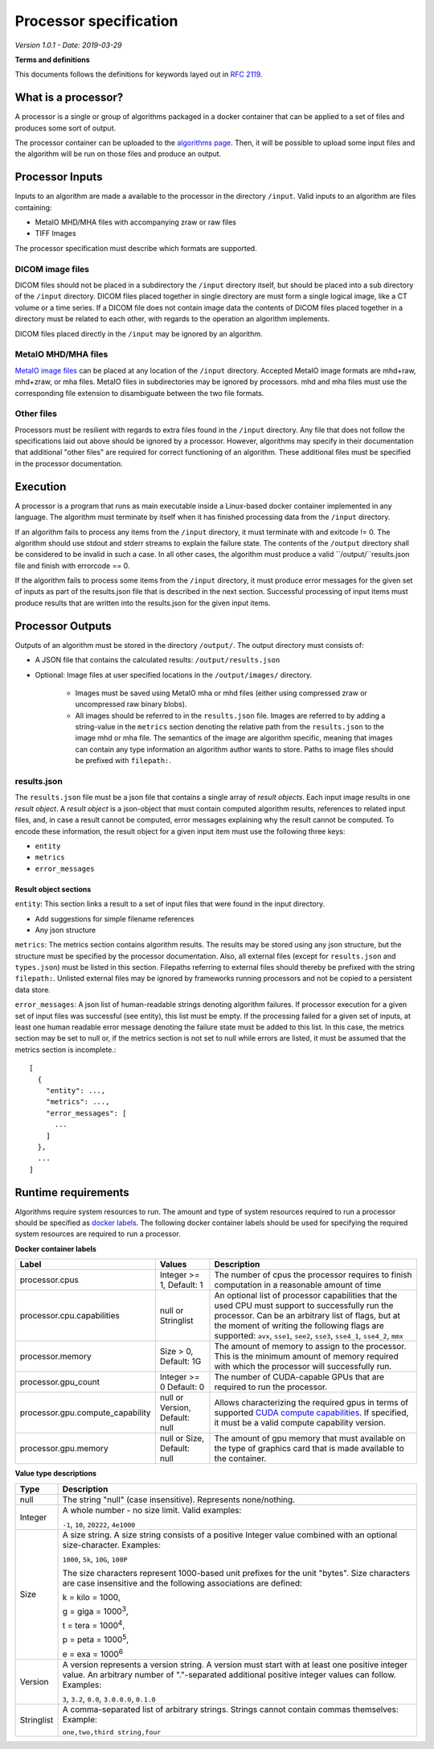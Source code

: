 ======================================
 Processor specification
======================================

*Version 1.0.1 - Date: 2019-03-29*

**Terms and definitions**

This documents follows the definitions for keywords layed out in `RFC 2119 <http://www.faqs.org/rfcs/rfc2119.html>`__.

What is a processor?
====================

A processor is a single or group of algorithms packaged in a docker container that can be applied to a set of files and produces some sort of output.

The processor container can be uploaded to the `algorithms page <https://grand-challenge.org/algorithms>`__. Then, it will be possible to upload some input files and the algorithm will be run on those files and produce an output.

Processor Inputs
================

Inputs to an algorithm are made a available to the processor in the directory ``/input``.  Valid inputs to an algorithm are files containing:


* MetaIO MHD/MHA files with accompanying zraw or raw files
* TIFF Images


The processor specification must describe which formats are supported.

DICOM image files
-----------------

DICOM files should not be placed in a subdirectory the ``/input`` directory itself, but should be placed into a sub directory of the ``/input`` directory. DICOM files placed together in single directory are must form a single logical image, like a CT volume or a time series. If a DICOM file does not contain image data the contents of DICOM files placed together in a directory must be related to each other, with regards to the operation an algorithm implements.

DICOM files placed directly in the ``/input`` may be ignored by an algorithm.

MetaIO MHD/MHA files
--------------------

`MetaIO image files <https://itk.org/Wiki/ITK/MetaIO/Documentation>`__ can be placed at any location of the ``/input`` directory. Accepted MetaIO image formats are mhd+raw, mhd+zraw, or mha files. MetaIO files in subdirectories may be ignored by processors. mhd and mha files must use the corresponding file extension to disambiguate between the two file formats.

Other files
-----------

Processors must be resilient with regards to extra files found in the ``/input`` directory. Any file that does not follow the specifications laid out above should be ignored by a processor. However, algorithms may specify in their documentation that additional "other files" are required for correct functioning of an algorithm. These additional files must be specified in the processor documentation.

Execution
=========

A processor is a program that runs as main executable inside a Linux-based docker container implemented in any language. The algorithm must terminate by itself when it has finished processing data from the ``/input`` directory.

If an algorithm fails to process any items from the ``/input`` directory, it must terminate with and exitcode != 0. The algorithm should use stdout and stderr streams to explain the failure state. The contents of the ``/output`` directory shall be considered to be invalid in such a case. In all other cases, the algorithm must produce a valid ``/output/``results.json file and finish with errorcode == 0.

If the algorithm fails to process some items from the ``/input`` directory, it must produce error messages for the given set of inputs as part of the results.json file that is described in the next section. Successful processing of input items must produce results that are written into the results.json for the given input items.

Processor Outputs
=================

Outputs of an algorithm must be stored in the directory ``/output/``. The output directory must consists of:

* A JSON file that contains the calculated results: ``/output/results.json``

* Optional: Image files at user specified locations in the ``/output/images/`` directory.

    * Images must be saved using MetaIO mha or mhd files (either using compressed zraw or uncompressed raw binary blobs).

    * All images should be referred to in the ``results.json`` file. Images are referred to by adding a string-value in the ``metrics`` section denoting the relative path from the ``results.json`` to the image mhd or mha file. The semantics of the image are algorithm specific, meaning that images can contain any type information an algorithm author wants to store. Paths to image files should be prefixed with ``filepath:``.

results.json
------------

The ``results.json`` file must be a json file that contains a single array of *result objects*. Each input image results in one *result object*. A *result object* is a json-object that must contain computed algorithm results, references to related input files, and, in case a result cannot be computed, error messages explaining why the result cannot be computed. To encode these information, the result object for a given input item must use the following three keys:

* ``entity``

* ``metrics``

* ``error_messages``

Result object sections
######################

``entity``: This section links a result to a set of input files that were found in the input directory.

* Add suggestions for simple filename references

* Any json structure

``metrics``: The metrics section contains algorithm results. The results may be stored using any json structure, but the structure must be specified by the processor documentation. Also, all external files (except for ``results.json`` and ``types.json``) must be listed in this section. Filepaths referring to external files should thereby be prefixed with the string ``filepath:``. Unlisted external files may be ignored by frameworks running processors and not be copied to a persistent data store.

``error_messages``: A json list of human-readable strings denoting algorithm failures. If processor execution for a given set of input files was successful (see entity), this list must be empty. If the processing failed for a given set of inputs, at least one human readable error message denoting the failure state must be added to this list. In this case, the metrics section may be set to null or, if the metrics section is not set to null while errors are listed, it must be assumed that the metrics section is incomplete.::

  [
    {
      "entity": ...,
      "metrics": ...,
      "error_messages": [
        ...
      ]
    },
    ...
  ]


Runtime requirements
====================

Algorithms require system resources to run. The amount and type of system resources required to run a processor should be specified as `docker labels <https://docs.docker.com/engine/reference/builder/#label>`__. The following docker container labels should be used for specifying the required system resources are required to run a processor.

**Docker container labels**

+-----------------------------------+--------------------------------+----------------------------------------------------------------------------------------------------------------------------------------------------------------------------------------------------------------------------------------------------------------------------------------+
| Label                             | Values                         | Description                                                                                                                                                                                                                                                                            |
+===================================+================================+========================================================================================================================================================================================================================================================================================+
| processor.cpus                    | Integer >= 1,                  | The number of cpus the processor requires to finish computation in a reasonable amount of time                                                                                                                                                                                         |
|                                   | Default: 1                     |                                                                                                                                                                                                                                                                                        |
+-----------------------------------+--------------------------------+----------------------------------------------------------------------------------------------------------------------------------------------------------------------------------------------------------------------------------------------------------------------------------------+
| processor.cpu.capabilities        | null or Stringlist             | An optional list of processor capabilities that the used CPU must support to successfully run the processor. Can be an arbitrary list of flags, but at the moment of writing the following flags are supported: ``avx``, ``sse1``, ``see2``, ``sse3``, ``sse4_1``, ``sse4_2``, ``mmx`` |
+-----------------------------------+--------------------------------+----------------------------------------------------------------------------------------------------------------------------------------------------------------------------------------------------------------------------------------------------------------------------------------+
| processor.memory                  | Size > 0,                      | The amount of memory to assign to the processor. This is the minimum amount of memory required with which the processor will successfully run.                                                                                                                                         |
|                                   | Default: 1G                    |                                                                                                                                                                                                                                                                                        |
+-----------------------------------+--------------------------------+----------------------------------------------------------------------------------------------------------------------------------------------------------------------------------------------------------------------------------------------------------------------------------------+
| processor.gpu_count               | Integer >= 0                   | The number of CUDA-capable GPUs that are required to run the processor.                                                                                                                                                                                                                |
|                                   | Default: 0                     |                                                                                                                                                                                                                                                                                        |
+-----------------------------------+--------------------------------+----------------------------------------------------------------------------------------------------------------------------------------------------------------------------------------------------------------------------------------------------------------------------------------+
| processor.gpu.compute_capability  | null or Version,               | Allows characterizing the required gpus in terms of supported `CUDA compute capabilities <https://developer.nvidia.com/cuda-gpus>`__. If specified, it must be a valid compute capability version.                                                                                     |
|                                   | Default: null                  |                                                                                                                                                                                                                                                                                        |
+-----------------------------------+--------------------------------+----------------------------------------------------------------------------------------------------------------------------------------------------------------------------------------------------------------------------------------------------------------------------------------+
| processor.gpu.memory              | null or Size,                  | The amount of gpu memory that must available on the type of graphics card that is made available to the container.                                                                                                                                                                     |
|                                   | Default: null                  |                                                                                                                                                                                                                                                                                        |
+-----------------------------------+--------------------------------+----------------------------------------------------------------------------------------------------------------------------------------------------------------------------------------------------------------------------------------------------------------------------------------+

**Value type descriptions**

+------------+------------------------------------------------------------------------------------------------------------------------------------------------------------------------------------------------------------------------------------------------------------------------------------------------------------------------------------------------------------------------------------------------------------------+
| Type       | Description                                                                                                                                                                                                                                                                                                                                                                                                      |
+============+==================================================================================================================================================================================================================================================================================================================================================================================================================+
| null       | The string "null" (case insensitive). Represents none/nothing.                                                                                                                                                                                                                                                                                                                                                   |
+------------+------------------------------------------------------------------------------------------------------------------------------------------------------------------------------------------------------------------------------------------------------------------------------------------------------------------------------------------------------------------------------------------------------------------+
| Integer    | A whole number - no size limit. Valid examples:                                                                                                                                                                                                                                                                                                                                                                  |
|            |                                                                                                                                                                                                                                                                                                                                                                                                                  |
|            | ``-1``, ``10``, ``20222``, ``4e1000``                                                                                                                                                                                                                                                                                                                                                                            |
+------------+------------------------------------------------------------------------------------------------------------------------------------------------------------------------------------------------------------------------------------------------------------------------------------------------------------------------------------------------------------------------------------------------------------------+
| Size       | A size string. A size string consists of a positive Integer value combined with an optional size-character. Examples:                                                                                                                                                                                                                                                                                            |
|            |                                                                                                                                                                                                                                                                                                                                                                                                                  |
|            | ``1000``, ``5k``, ``10G``, ``100P``                                                                                                                                                                                                                                                                                                                                                                              |
|            |                                                                                                                                                                                                                                                                                                                                                                                                                  |
|            |                                                                                                                                                                                                                                                                                                                                                                                                                  |
|            | The size characters represent 1000-based unit prefixes for the unit "bytes". Size characters are case insensitive and the following associations are defined:                                                                                                                                                                                                                                                    |
|            |                                                                                                                                                                                                                                                                                                                                                                                                                  |
|            | k = kilo = 1000,                                                                                                                                                                                                                                                                                                                                                                                                 |
|            |                                                                                                                                                                                                                                                                                                                                                                                                                  |
|            | g = giga = 1000\ :sup:`3`,                                                                                                                                                                                                                                                                                                                                                                                       |
|            |                                                                                                                                                                                                                                                                                                                                                                                                                  |
|            | t = tera = 1000\ :sup:`4`,                                                                                                                                                                                                                                                                                                                                                                                       |
|            |                                                                                                                                                                                                                                                                                                                                                                                                                  |
|            | p = peta = 1000\ :sup:`5`,                                                                                                                                                                                                                                                                                                                                                                                       |
|            |                                                                                                                                                                                                                                                                                                                                                                                                                  |
|            | e = exa = 1000\ :sup:`6`                                                                                                                                                                                                                                                                                                                                                                                         |
+------------+------------------------------------------------------------------------------------------------------------------------------------------------------------------------------------------------------------------------------------------------------------------------------------------------------------------------------------------------------------------------------------------------------------------+
| Version    | A version represents a version string. A version must start with at least one positive integer value. An arbitrary number of "."-separated additional positive integer values can follow. Examples:                                                                                                                                                                                                              |
|            |                                                                                                                                                                                                                                                                                                                                                                                                                  |
|            | ``3``, ``3.2``, ``0.0``, ``3.0.0.0``, ``0.1.0``                                                                                                                                                                                                                                                                                                                                                                  |
+------------+------------------------------------------------------------------------------------------------------------------------------------------------------------------------------------------------------------------------------------------------------------------------------------------------------------------------------------------------------------------------------------------------------------------+
| Stringlist | A comma-separated list of arbitrary strings. Strings cannot contain commas themselves: Example:                                                                                                                                                                                                                                                                                                                  |
|            |                                                                                                                                                                                                                                                                                                                                                                                                                  |
|            | ``one,two,third string,four``                                                                                                                                                                                                                                                                                                                                                                                    |
+------------+------------------------------------------------------------------------------------------------------------------------------------------------------------------------------------------------------------------------------------------------------------------------------------------------------------------------------------------------------------------------------------------------------------------+

